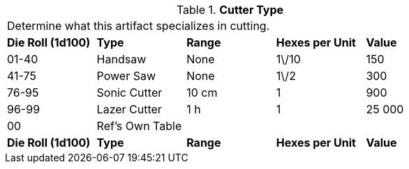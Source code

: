 // Table 48.13 Cutter Type
.*Cutter Type*
[width="75%",cols="5*^",frame="all", stripes="even"]
|===
5+<|Determine what this artifact specializes in cutting. 
s|Die Roll (1d100)
s|Type
s|Range
s|Hexes per Unit
s|Value

|01-40
|Handsaw
|None
|1\/10
|150

|41-75
|Power Saw
|None
|1\/2
|300

|76-95
|Sonic Cutter
|10 cm
|1
|900

|96-99
|Lazer Cutter
|1 h
|1
|25 000

|00
|Ref's Own Table
|
|
|

s|Die Roll (1d100)
s|Type
s|Range
s|Hexes per Unit
s|Value


|===
